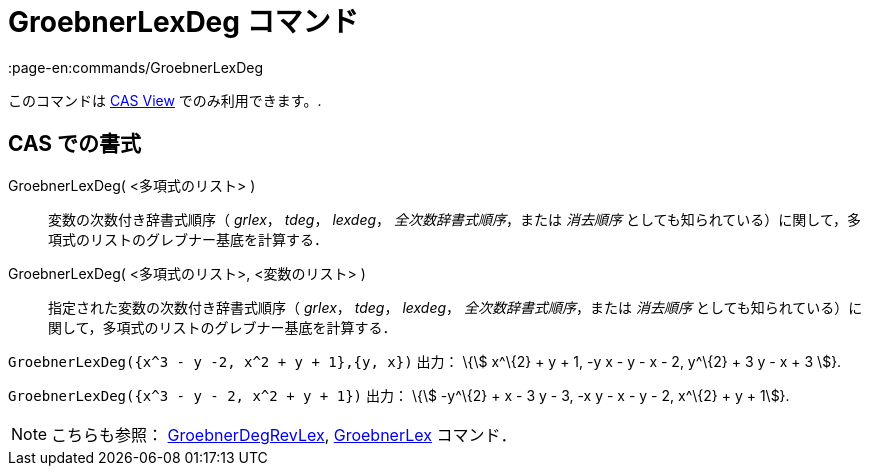 = GroebnerLexDeg コマンド
:page-en:commands/GroebnerLexDeg
ifdef::env-github[:imagesdir: /ja/modules/ROOT/assets/images]

このコマンドは xref:/s_index_php?title=CAS_View_action=edit_redlink=1.adoc[CAS View] でのみ利用できます。.

== CAS での書式

GroebnerLexDeg( <多項式のリスト> )::
  変数の次数付き辞書式順序（ _grlex_， _tdeg_， _lexdeg_， _全次数辞書式順序_，または _消去順序_
  としても知られている）に関して，多項式のリストのグレブナー基底を計算する．
GroebnerLexDeg( <多項式のリスト>, <変数のリスト> )::
  指定された変数の次数付き辞書式順序（ _grlex_， _tdeg_， _lexdeg_， _全次数辞書式順序_，または _消去順序_
  としても知られている）に関して，多項式のリストのグレブナー基底を計算する．

[EXAMPLE]
====

`++GroebnerLexDeg({x^3 - y -2, x^2 + y + 1},{y, x})++` 出力： \{stem:[ x^\{2} + y + 1, -y x - y - x - 2, y^\{2} + 3 y -
x + 3 ]}.

====

[EXAMPLE]
====

`++GroebnerLexDeg({x^3 - y - 2, x^2 + y + 1})++` 出力： \{stem:[ -y^\{2} + x - 3 y - 3, -x y - x - y - 2, x^\{2} + y +
1]}.

====

[NOTE]
====

こちらも参照： xref:/commands/GroebnerDegRevLex.adoc[GroebnerDegRevLex], xref:/commands/GroebnerLex.adoc[GroebnerLex]
コマンド．

====
